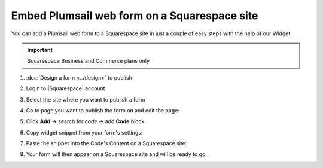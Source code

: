 .. title:: Embed Plumsail web form on a Squarespace site

.. meta::
   :description: How to publish our public web form to your Squarespace site

Embed Plumsail web form on a Squarespace site
==========================================================
You can add a Plumsail web form to a Squarespace site in just a couple of easy steps with the help of our Widget:

.. important:: Squarespace Business and Commerce plans only

#. | :doc:`Design a form <../design>` to publish
#. | Login to |Squarespace| account
#. | Select the site where you want to publish a form
#. | Go to page you want to publish the form on and edit the page:
   | |edit|
#. | Click **Add** → search for *code* → add **Code** block:
   | |code|
#. | Copy widget snippet from your form's settings:
   | |copy|
#. | Paste the snippet into the Code's Content on a Squarespace site:
   | |content|
#. | Your form will then appear on a Squarespace site and will be ready to go:
   | |result|


.. |Squarespace| raw:: html

   <a href="https://www.squarespace.com/" target="_blank">Squarespace</a>

.. |edit| image:: ../images/embed/squarespace/embed-squarespace-edit-page.png
   :alt: Edit a page

.. |code| image:: ../images/embed/squarespace/embed-squarespace-code.png
   :alt: Add code
   
.. |copy| image:: ../images/start/start-copy-snippet.png
   :alt: Copy Form Widget snippet in Sharing Settings

.. |content| image:: ../images/embed/squarespace/embed-squarespace-content.png
   :alt: Paste snippet into content

.. |result| image:: ../images/embed/squarespace/embed-squarespace-result.png
   :alt: The form is ready to roll